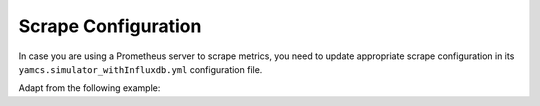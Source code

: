 Scrape Configuration
====================

In case you are using a Prometheus server to scrape metrics, you need to update appropriate scrape configuration in its 
``yamcs.simulator_withInfluxdb.yml`` configuration file.

Adapt from the following example:




